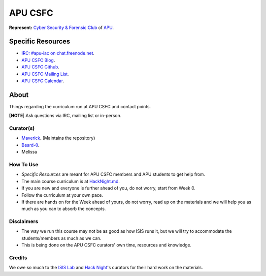 ========
APU CSFC
========
**Represent:** `Cyber Security & Forensic Club <http://www.apucsfc.org>`_ of `APU <http://apu.edu.my>`_.

------------------
Specific Resources
------------------
* `IRC: #apu-iac on chat.freenode.net <http://www.apucsfc.org/irc/>`_.
* `APU CSFC Blog <http://www.apucsfc.org>`_.
* `APU CSFC Github <https://github.com/APU-CSFC>`_.
* `APU CSFC Mailing List <https://groups.google.com/forum/#!forum/apu-csfc>`_.
* `APU CSFC Calendar <http://www.apucsfc.org/calendar>`_.

-----
About
-----
Things regarding the curriculum run at APU CSFC and contact points.

**[NOTE]** Ask questions via IRC, mailing list or in-person.

Curator(s)
==========
* `Maverick <https://twitter.com/mavjs>`_. (Maintains the repository)
* `Beard-0 <https://twitter.com/Maxthatsme>`_.
* Melissa

How To Use
==========
* *Specific Resources* are meant for APU CSFC members and APU students to get help from.
* The main course curriculum is at `HackNight.md <HackNight.md>`_.
* If you are new and everyone is further ahead of you, do not worry, start from Week 0.
* Follow the curriculum at your own pace.
* If there are hands on for the Week ahead of yours, do not worry, read up on the materials and we will help you as much as you can to absorb the concepts.

Disclaimers
===========
* The way we run this course may not be as good as how ISIS runs it, but we will try to accommodate the students/members as much as we can.
* This is being done on the APU CSFC curators' own time, resources and knowledge.

Credits
=======
We owe so much to the `ISIS Lab <http://www.isis.poly.edu/>`_ and `Hack Night <http://isislab.github.io/Hack-Night/>`_'s curators for their hard work on the materials.

